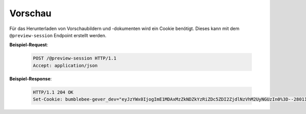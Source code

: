 .. _preview:

Vorschau
========

Für das Herunterladen von Vorschaubildern und -dokumenten wird ein Cookie benötigt.
Dieses kann mit dem ``@preview-session`` Endpoint erstellt werden.

**Beispiel-Request**:

   .. sourcecode:: http

       POST /@preview-session HTTP/1.1
       Accept: application/json

**Beispiel-Response**:

   .. sourcecode:: http

      HTTP/1.1 204 OK
      Set-Cookie: bumblebee-gever_dev="eyJzYWx0IjogImE1MDAxMzZkNDZkYzRiZDc5ZDI2ZjdlNzVhM2UyNGUzIn0%3D--28011d89ecc6f79149b57f9e3c91505ad33cc0b9"; Path=/
